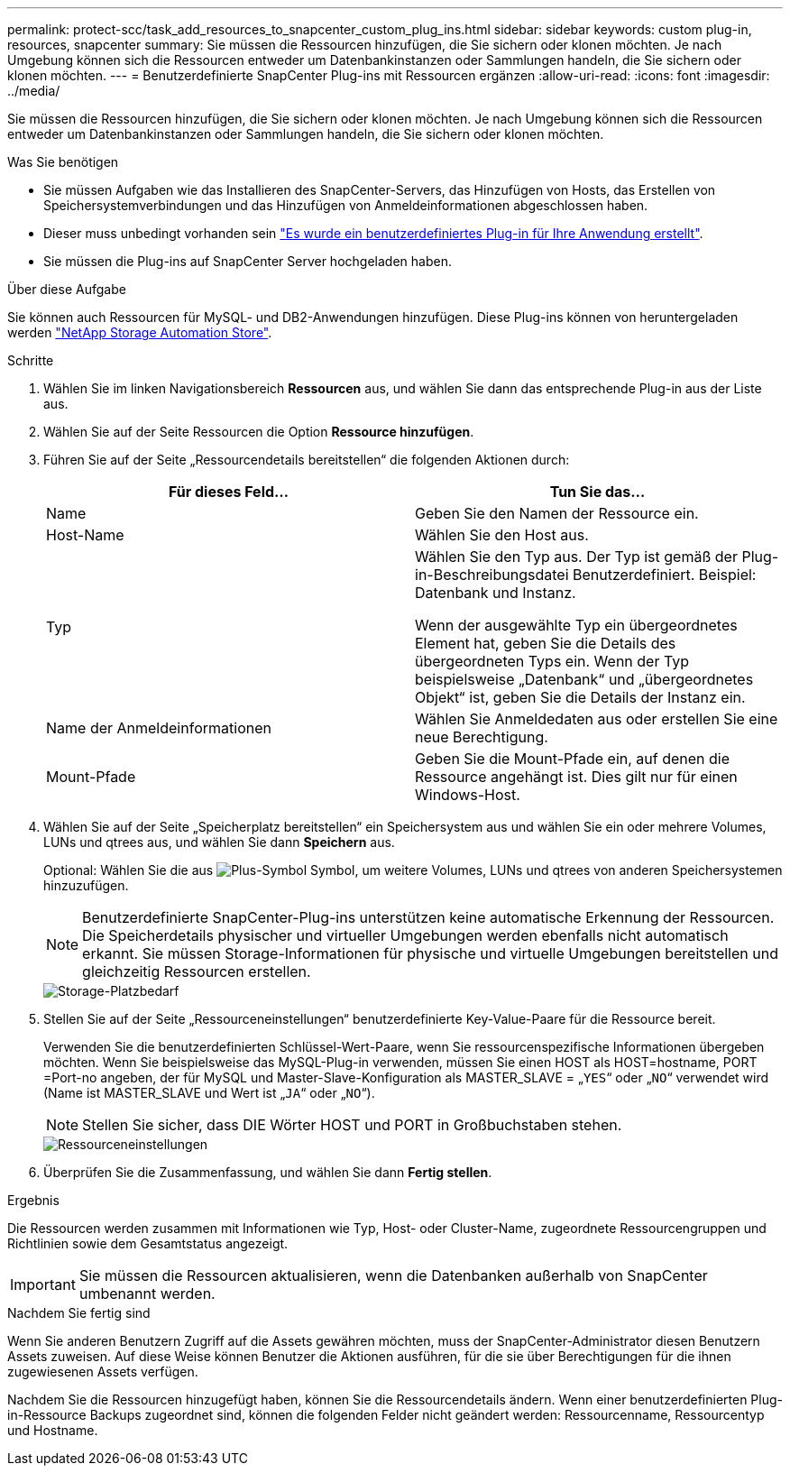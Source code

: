 ---
permalink: protect-scc/task_add_resources_to_snapcenter_custom_plug_ins.html 
sidebar: sidebar 
keywords: custom plug-in, resources, snapcenter 
summary: Sie müssen die Ressourcen hinzufügen, die Sie sichern oder klonen möchten. Je nach Umgebung können sich die Ressourcen entweder um Datenbankinstanzen oder Sammlungen handeln, die Sie sichern oder klonen möchten. 
---
= Benutzerdefinierte SnapCenter Plug-ins mit Ressourcen ergänzen
:allow-uri-read: 
:icons: font
:imagesdir: ../media/


[role="lead"]
Sie müssen die Ressourcen hinzufügen, die Sie sichern oder klonen möchten. Je nach Umgebung können sich die Ressourcen entweder um Datenbankinstanzen oder Sammlungen handeln, die Sie sichern oder klonen möchten.

.Was Sie benötigen
* Sie müssen Aufgaben wie das Installieren des SnapCenter-Servers, das Hinzufügen von Hosts, das Erstellen von Speichersystemverbindungen und das Hinzufügen von Anmeldeinformationen abgeschlossen haben.
* Dieser muss unbedingt vorhanden sein link:concept_develop_a_plug_in_for_your_application.html["Es wurde ein benutzerdefiniertes Plug-in für Ihre Anwendung erstellt"].
* Sie müssen die Plug-ins auf SnapCenter Server hochgeladen haben.


.Über diese Aufgabe
Sie können auch Ressourcen für MySQL- und DB2-Anwendungen hinzufügen. Diese Plug-ins können von heruntergeladen werden https://automationstore.netapp.com/home.shtml["NetApp Storage Automation Store"].

.Schritte
. Wählen Sie im linken Navigationsbereich *Ressourcen* aus, und wählen Sie dann das entsprechende Plug-in aus der Liste aus.
. Wählen Sie auf der Seite Ressourcen die Option *Ressource hinzufügen*.
. Führen Sie auf der Seite „Ressourcendetails bereitstellen“ die folgenden Aktionen durch:
+
|===
| Für dieses Feld... | Tun Sie das... 


 a| 
Name
 a| 
Geben Sie den Namen der Ressource ein.



 a| 
Host-Name
 a| 
Wählen Sie den Host aus.



 a| 
Typ
 a| 
Wählen Sie den Typ aus. Der Typ ist gemäß der Plug-in-Beschreibungsdatei Benutzerdefiniert. Beispiel: Datenbank und Instanz.

Wenn der ausgewählte Typ ein übergeordnetes Element hat, geben Sie die Details des übergeordneten Typs ein. Wenn der Typ beispielsweise „Datenbank“ und „übergeordnetes Objekt“ ist, geben Sie die Details der Instanz ein.



 a| 
Name der Anmeldeinformationen
 a| 
Wählen Sie Anmeldedaten aus oder erstellen Sie eine neue Berechtigung.



 a| 
Mount-Pfade
 a| 
Geben Sie die Mount-Pfade ein, auf denen die Ressource angehängt ist. Dies gilt nur für einen Windows-Host.

|===
. Wählen Sie auf der Seite „Speicherplatz bereitstellen“ ein Speichersystem aus und wählen Sie ein oder mehrere Volumes, LUNs und qtrees aus, und wählen Sie dann *Speichern* aus.
+
Optional: Wählen Sie die aus image:../media/add_policy_from_resourcegroup.gif["Plus-Symbol"] Symbol, um weitere Volumes, LUNs und qtrees von anderen Speichersystemen hinzuzufügen.

+

NOTE: Benutzerdefinierte SnapCenter-Plug-ins unterstützen keine automatische Erkennung der Ressourcen. Die Speicherdetails physischer und virtueller Umgebungen werden ebenfalls nicht automatisch erkannt. Sie müssen Storage-Informationen für physische und virtuelle Umgebungen bereitstellen und gleichzeitig Ressourcen erstellen.

+
image::../media/storage_footprint.gif[Storage-Platzbedarf]

. Stellen Sie auf der Seite „Ressourceneinstellungen“ benutzerdefinierte Key-Value-Paare für die Ressource bereit.
+
Verwenden Sie die benutzerdefinierten Schlüssel-Wert-Paare, wenn Sie ressourcenspezifische Informationen übergeben möchten. Wenn Sie beispielsweise das MySQL-Plug-in verwenden, müssen Sie einen HOST als HOST=hostname, PORT =Port-no angeben, der für MySQL und Master-Slave-Konfiguration als MASTER_SLAVE = „`YES`“ oder „`NO`“ verwendet wird (Name ist MASTER_SLAVE und Wert ist „`JA`“ oder „`NO`“).

+

NOTE: Stellen Sie sicher, dass DIE Wörter HOST und PORT in Großbuchstaben stehen.

+
image::../media/resource_settings.gif[Ressourceneinstellungen]

. Überprüfen Sie die Zusammenfassung, und wählen Sie dann *Fertig stellen*.


.Ergebnis
Die Ressourcen werden zusammen mit Informationen wie Typ, Host- oder Cluster-Name, zugeordnete Ressourcengruppen und Richtlinien sowie dem Gesamtstatus angezeigt.


IMPORTANT: Sie müssen die Ressourcen aktualisieren, wenn die Datenbanken außerhalb von SnapCenter umbenannt werden.

.Nachdem Sie fertig sind
Wenn Sie anderen Benutzern Zugriff auf die Assets gewähren möchten, muss der SnapCenter-Administrator diesen Benutzern Assets zuweisen. Auf diese Weise können Benutzer die Aktionen ausführen, für die sie über Berechtigungen für die ihnen zugewiesenen Assets verfügen.

Nachdem Sie die Ressourcen hinzugefügt haben, können Sie die Ressourcendetails ändern. Wenn einer benutzerdefinierten Plug-in-Ressource Backups zugeordnet sind, können die folgenden Felder nicht geändert werden: Ressourcenname, Ressourcentyp und Hostname.
